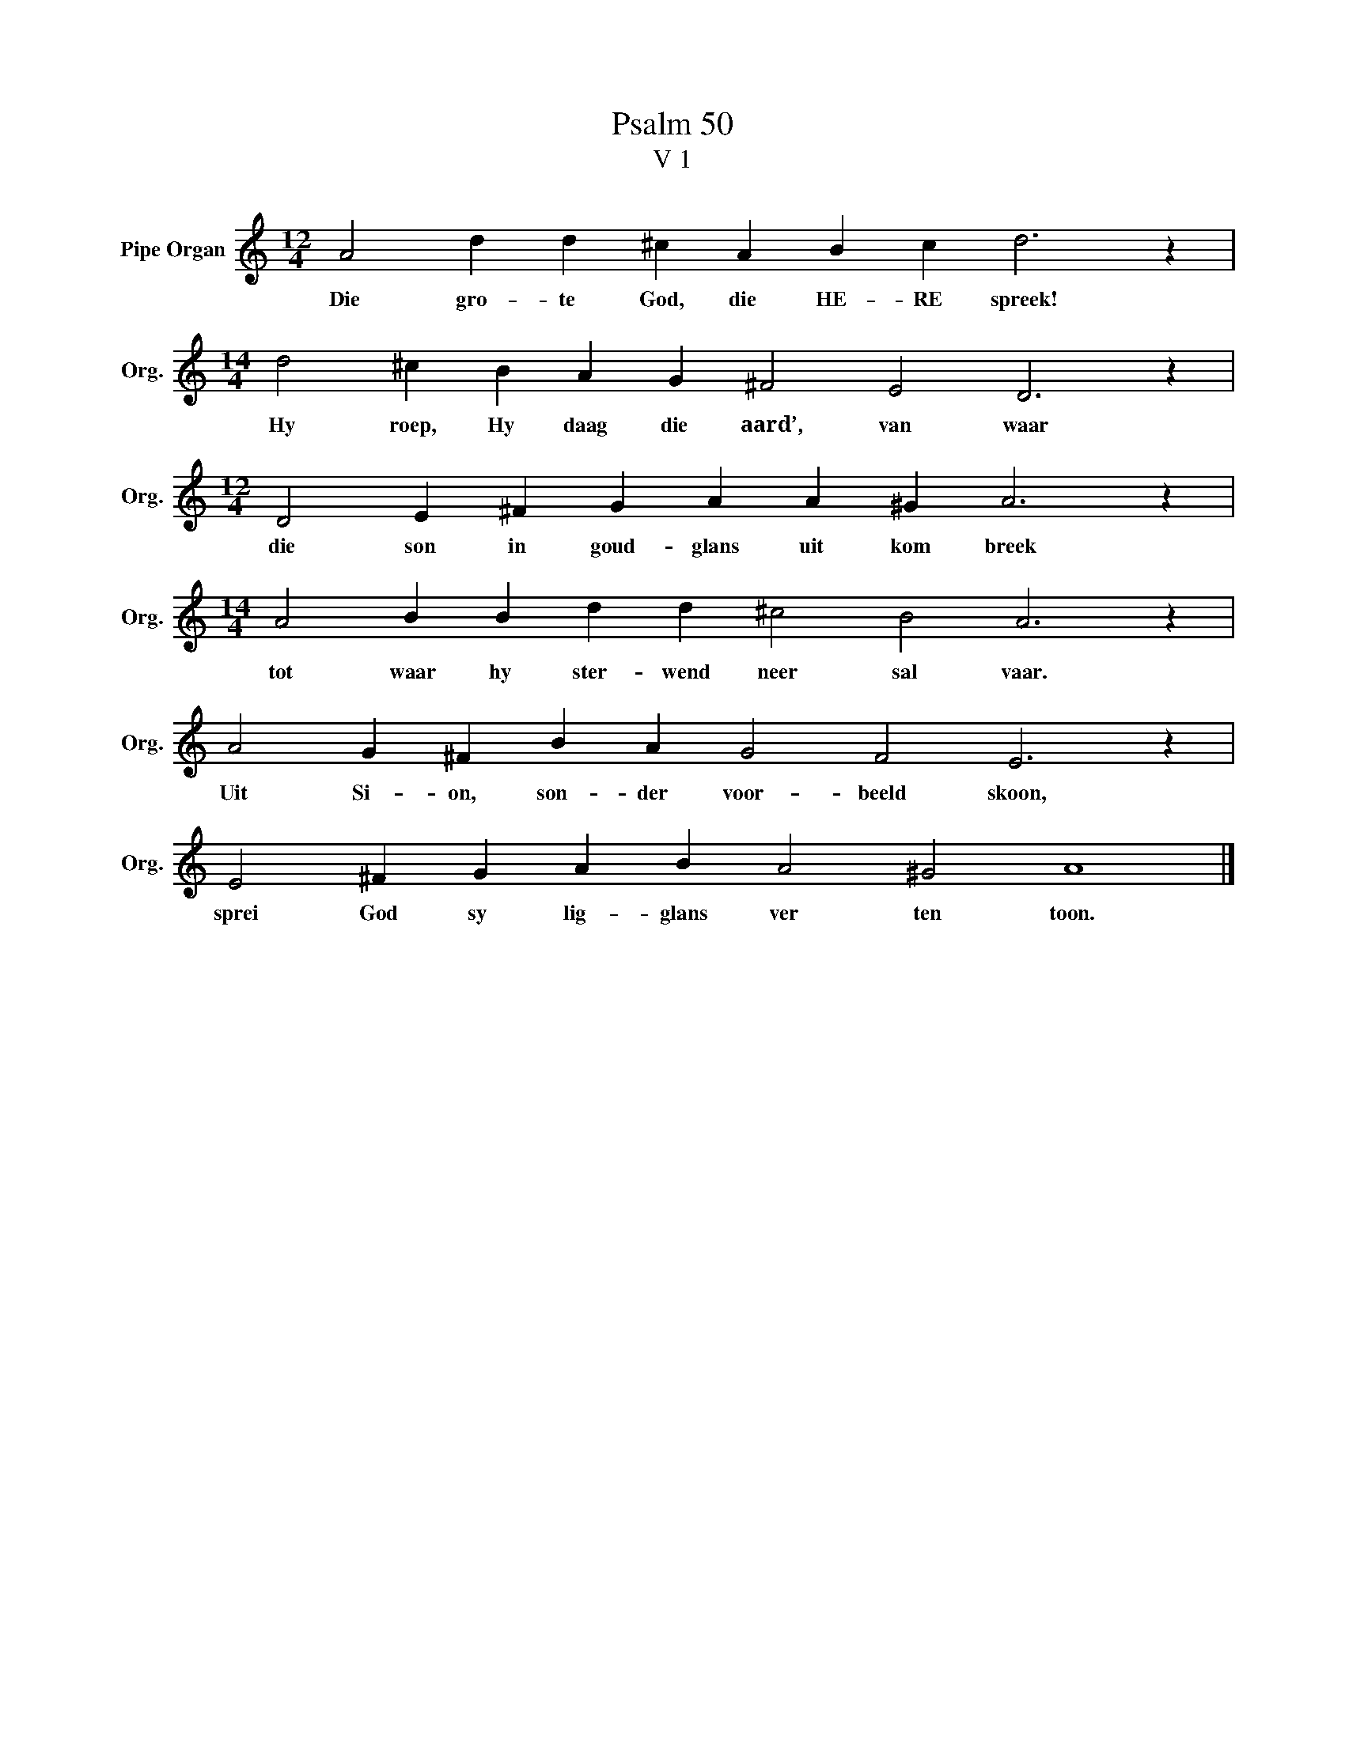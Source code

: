 X:1
T:Psalm 50
T:V 1
L:1/4
M:12/4
I:linebreak $
K:C
V:1 treble nm="Pipe Organ" snm="Org."
V:1
 A2 d d ^c A B c d3 z |$[M:14/4] d2 ^c B A G ^F2 E2 D3 z |$[M:12/4] D2 E ^F G A A ^G A3 z |$ %3
w: Die gro- te God, die HE- RE spreek!|Hy roep, Hy daag die aard’, van waar|die son in goud- glans uit kom breek|
[M:14/4] A2 B B d d ^c2 B2 A3 z |$ A2 G ^F B A G2 F2 E3 z |$ E2 ^F G A B A2 ^G2 A4 |] %6
w: tot waar hy ster- wend neer sal vaar.|Uit Si- on, son- der voor- beeld skoon,|sprei God sy lig- glans ver ten toon.|

